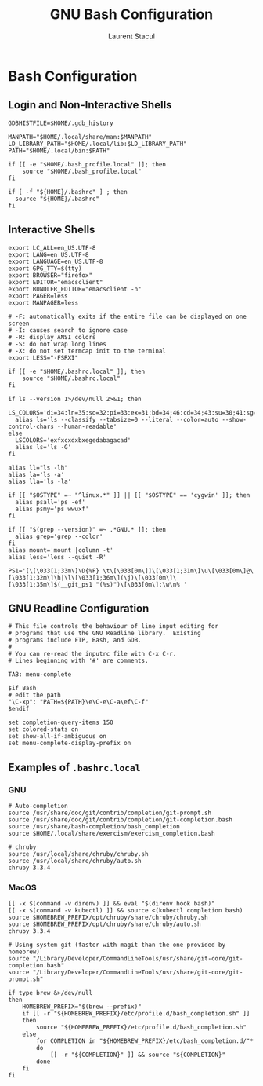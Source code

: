 #+title: GNU Bash Configuration
#+author: Laurent Stacul
#+email: laurent.stacul@gmail.com
#+language: en

* Bash Configuration

** Login and Non-Interactive Shells

#+begin_src shell :tangle .bash_profile
  GDBHISTFILE=$HOME/.gdb_history

  MANPATH="$HOME/.local/share/man:$MANPATH"
  LD_LIBRARY_PATH="$HOME/.local/lib:$LD_LIBRARY_PATH"
  PATH="$HOME/.local/bin:$PATH"

  if [[ -e "$HOME/.bash_profile.local" ]]; then
      source "$HOME/.bash_profile.local"
  fi

  if [ -f "${HOME}/.bashrc" ] ; then
    source "${HOME}/.bashrc"
  fi
#+end_src

** Interactive Shells

#+begin_src shell :tangle .bashrc
  export LC_ALL=en_US.UTF-8
  export LANG=en_US.UTF-8
  export LANGUAGE=en_US.UTF-8
  export GPG_TTY=$(tty)
  export BROWSER="firefox"
  export EDITOR="emacsclient"
  export BUNDLER_EDITOR="emacsclient -n"
  export PAGER=less
  export MANPAGER=less

  # -F: automatically exits if the entire file can be displayed on one screen
  # -I: causes search to ignore case
  # -R: display ANSI colors
  # -S: do not wrap long lines
  # -X: do not set termcap init to the terminal
  export LESS="-FSRXI"

  if [[ -e "$HOME/.bashrc.local" ]]; then
      source "$HOME/.bashrc.local"
  fi

  if ls --version 1>/dev/null 2>&1; then
    LS_COLORS='di=34:ln=35:so=32:pi=33:ex=31:bd=34;46:cd=34;43:su=30;41:sg=30;46:tw=30;42:ow=30;43'
    alias ls='ls --classify --tabsize=0 --literal --color=auto --show-control-chars --human-readable'
  else
    LSCOLORS='exfxcxdxbxegedabagacad'
    alias ls='ls -G'
  fi

  alias ll="ls -lh"
  alias la='ls -a'
  alias lla='ls -la'

  if [[ "$OSTYPE" =~ "^linux.*" ]] || [[ "$OSTYPE" == 'cygwin' ]]; then
    alias psall='ps -ef'
    alias psmy='ps wwuxf'
  fi

  if [[ "$(grep --version)" =~ .*GNU.* ]]; then
    alias grep='grep --color'
  fi
  alias mount='mount |column -t'
  alias less='less --quiet -R'

  PS1='[\[\033[1;33m\]\D{%F} \t\[\033[0m\]]\[\033[1;31m\]\u\[\033[0m\]@\[\033[1;32m\]\h|\l\[\033[1;36m\](\j)\[\033[0m\]\[\033[1;35m\]$(__git_ps1 "(%s)")\[\033[0m\]:\w\n% '
#+end_src

** GNU Readline Configuration

#+begin_src shell :tangle .inputrc
  # This file controls the behaviour of line input editing for
  # programs that use the GNU Readline library.  Existing
  # programs include FTP, Bash, and GDB.
  #
  # You can re-read the inputrc file with C-x C-r.
  # Lines beginning with '#' are comments.

  TAB: menu-complete

  $if Bash
  # edit the path
  "\C-xp": "PATH=${PATH}\e\C-e\C-a\ef\C-f"
  $endif

  set completion-query-items 150
  set colored-stats on
  set show-all-if-ambiguous on
  set menu-complete-display-prefix on
#+end_src

** Examples of =.bashrc.local=

*** GNU

#+begin_src shell
  # Auto-completion
  source /usr/share/doc/git/contrib/completion/git-prompt.sh
  source /usr/share/doc/git/contrib/completion/git-completion.bash
  source /usr/share/bash-completion/bash_completion
  source $HOME/.local/share/exercism/exercism_completion.bash

  # chruby
  source /usr/local/share/chruby/chruby.sh
  source /usr/local/share/chruby/auto.sh
  chruby 3.3.4
#+end_src

*** MacOS

#+begin_src shell
  [[ -x $(command -v direnv) ]] && eval "$(direnv hook bash)"
  [[ -x $(command -v kubectl) ]] && source <(kubectl completion bash)
  source $HOMEBREW_PREFIX/opt/chruby/share/chruby/chruby.sh
  source $HOMEBREW_PREFIX/opt/chruby/share/chruby/auto.sh
  chruby 3.3.4

  # Using system git (faster with magit than the one provided by homebrew)
  source "/Library/Developer/CommandLineTools/usr/share/git-core/git-completion.bash"
  source "/Library/Developer/CommandLineTools/usr/share/git-core/git-prompt.sh"

  if type brew &>/dev/null
  then
      HOMEBREW_PREFIX="$(brew --prefix)"
      if [[ -r "${HOMEBREW_PREFIX}/etc/profile.d/bash_completion.sh" ]]
      then
          source "${HOMEBREW_PREFIX}/etc/profile.d/bash_completion.sh"
      else
          for COMPLETION in "${HOMEBREW_PREFIX}/etc/bash_completion.d/"*
          do
              [[ -r "${COMPLETION}" ]] && source "${COMPLETION}"
          done
      fi
  fi
#+end_src
